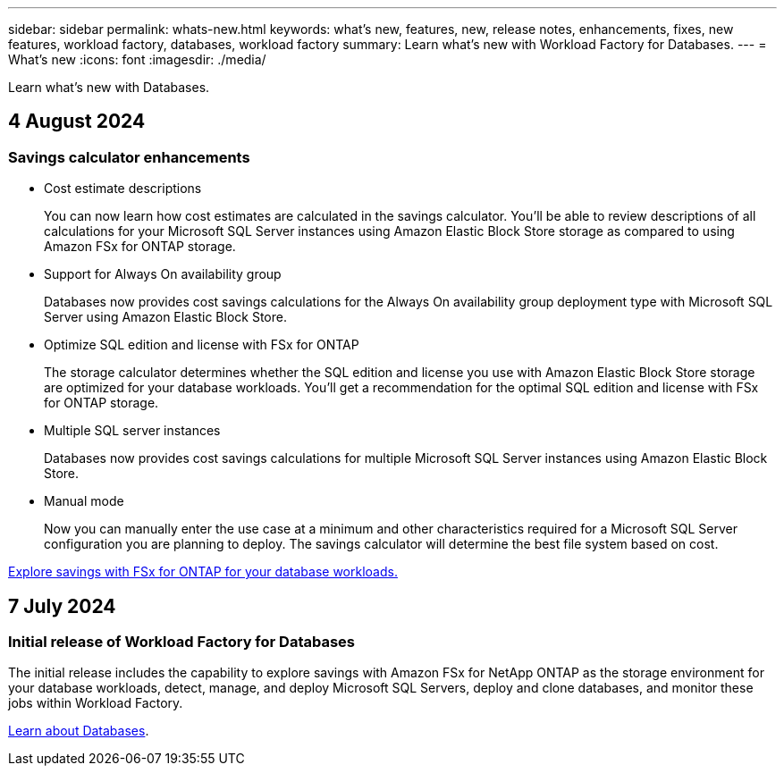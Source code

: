 ---
sidebar: sidebar
permalink: whats-new.html
keywords: what's new, features, new, release notes, enhancements, fixes, new features, workload factory, databases, workload factory
summary: Learn what's new with Workload Factory for Databases.
---
= What's new
:icons: font
:imagesdir: ./media/

[.lead]
Learn what's new with Databases.

== 4 August 2024

=== Savings calculator enhancements

* Cost estimate descriptions
+
You can now learn how cost estimates are calculated in the savings calculator. You'll be able to review descriptions of all calculations for your Microsoft SQL Server instances using Amazon Elastic Block Store storage as compared to using Amazon FSx for ONTAP storage.

* Support for Always On availability group 
+
Databases now provides cost savings calculations for the Always On availability group deployment type with Microsoft SQL Server using Amazon Elastic Block Store.

* Optimize SQL edition and license with FSx for ONTAP
+
The storage calculator determines whether the SQL edition and license you use with Amazon Elastic Block Store storage are optimized for your database workloads. You'll get a recommendation for the optimal SQL edition and license with FSx for ONTAP storage.  

* Multiple SQL server instances 
+
Databases now provides cost savings calculations for multiple Microsoft SQL Server instances using Amazon Elastic Block Store.

* Manual mode
+
Now you can manually enter the use case at a minimum and other characteristics required for a Microsoft SQL Server configuration you are planning to deploy. The savings calculator will determine the best file system based on cost.

link:explore-savings.html[Explore savings with FSx for ONTAP for your database workloads.]

== 7 July 2024

=== Initial release of Workload Factory for Databases
The initial release includes the capability to explore savings with Amazon FSx for NetApp ONTAP as the storage environment for your database workloads, detect, manage, and deploy Microsoft SQL Servers, deploy and clone databases, and monitor these jobs within Workload Factory.

link:learn-databases.html[Learn about Databases].

